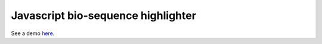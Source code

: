Javascript bio-sequence highlighter
-------------------------------------

See a demo `here <http://biocon.berkeley.edu/~bao/dna-pygments/>`_.
